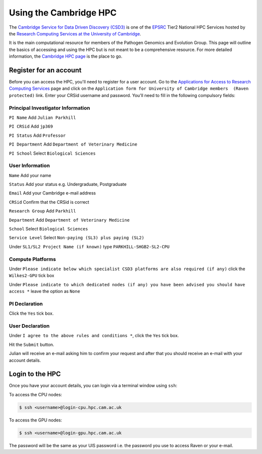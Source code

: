 Using the Cambridge HPC
=======================

The `Cambridge Service for Data Driven Discovery (CSD3) <https://www.csd3.cam.ac.uk>`_ is one of the `EPSRC <http://www.epsrc.ac.uk>`_
Tier2 National HPC Services hosted by the `Research Computing Services at the University of Cambridge <https://www.hpc.cam.ac.uk>`_.  

It is the main computational resource for members of the Pathogen Genomics and Evolution Group.  This page will outline the basics
of accessing and using the HPC but is not meant to be a comprehensive resource.  For more detailed information, the 
`Cambridge HPC page <https://docs.hpc.cam.ac.uk/hpc/index.html>`_ is the place to go.

Register for an account
-----------------------

Before you can access the HPC, you'll need to register for a user account.  Go to the `Applications for Access to Research Computing Services <https://www.hpc.cam.ac.uk/applications-access-research-computing-services>`_
page and click on the ``Application form for University of Cambridge members  (Raven protected)`` link.  Enter your CRSid username and password. You'll need
to fill in the following compulsory fields:

Principal Investigator Information
^^^^^^^^^^^^^^^^^^^^^^^^^^^^^^^^^^

``PI Name`` Add ``Julian Parkhill``

``PI CRSid`` Add ``jp369``

``PI Status`` Add ``Professor``

``PI Department`` Add ``Department of Veterinary Medicine``

``PI School`` Select ``Biological Sciences``

User Information
^^^^^^^^^^^^^^^^

``Name`` Add your name

``Status`` Add your status e.g. Undergraduate, Postgraduate

``Email`` Add your Cambridge e-mail address

``CRSid`` Confirm that the CRSid is correct

``Research Group`` Add ``Parkhill``

``Department`` Add ``Department of Veterinary Medicine``

``School`` Select ``Biological Sciences``

``Service Level`` Select ``Non-paying (SL3) plus paying (SL2)``

Under ``SL1/SL2 Project Name (if known)`` type ``PARKHILL-SHGB2-SL2-CPU``

Compute Platforms
^^^^^^^^^^^^^^^^^

Under ``Please indicate below which specialist CSD3 platforms are also required (if any)`` click the ``Wilkes2-GPU`` tick box

Under ``Please indicate to which dedicated nodes (if any) you have been advised you should have access *`` leave the option as ``None``

PI Declaration
^^^^^^^^^^^^^^

Click the ``Yes`` tick box.

User Declaration
^^^^^^^^^^^^^^^^

Under ``I agree to the above rules and conditions *``, click the ``Yes`` tick box.

Hit the ``Submit`` button.

Julian will receive an e-mail asking him to confirm your request and after that you should receive an e-mail with your account details.

Login to the HPC
-----------------

Once you have your account details, you can login via a terminal window using ``ssh``:

To access the CPU nodes:

.. code-block:: console

   $ ssh <username>@login-cpu.hpc.cam.ac.uk

To access the GPU nodes:

.. code-block:: console

   $ ssh <username>@login-gpu.hpc.cam.ac.uk

The password will be the same as your UIS password i.e. the password you use to access Raven or your e-mail.